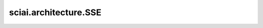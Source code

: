 sciai.architecture.SSE
======================

.. py:class:: sciai.architecture.SSE()

    与0的平方和误差。

    输入：
        - **x** (Tensor) - 用于SSE计算的输入Tensor。

    输出：
        Tensor，`x` 和 0 之间的平方和误差。